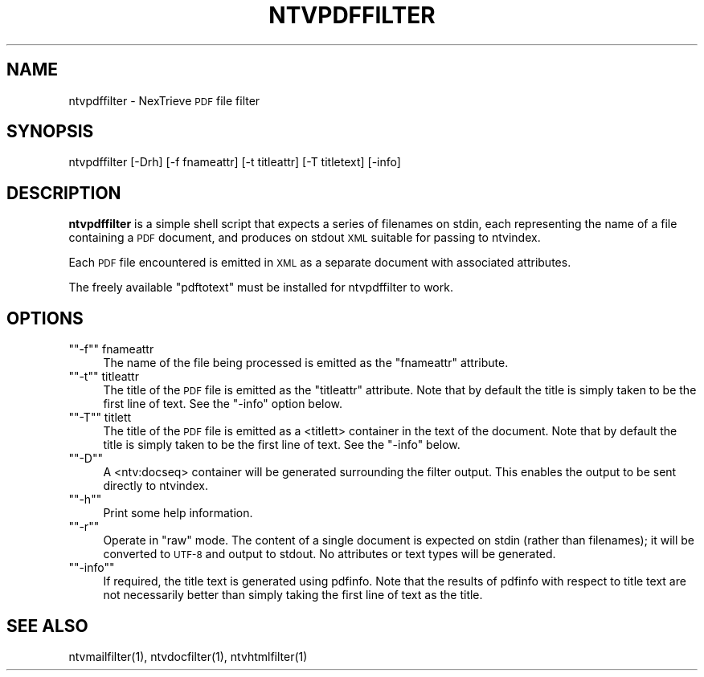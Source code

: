 .\" Automatically generated by Pod::Man version 1.15
.\" Fri Nov 22 12:11:10 2002
.\"
.\" Standard preamble:
.\" ======================================================================
.de Sh \" Subsection heading
.br
.if t .Sp
.ne 5
.PP
\fB\\$1\fR
.PP
..
.de Sp \" Vertical space (when we can't use .PP)
.if t .sp .5v
.if n .sp
..
.de Ip \" List item
.br
.ie \\n(.$>=3 .ne \\$3
.el .ne 3
.IP "\\$1" \\$2
..
.de Vb \" Begin verbatim text
.ft CW
.nf
.ne \\$1
..
.de Ve \" End verbatim text
.ft R

.fi
..
.\" Set up some character translations and predefined strings.  \*(-- will
.\" give an unbreakable dash, \*(PI will give pi, \*(L" will give a left
.\" double quote, and \*(R" will give a right double quote.  | will give a
.\" real vertical bar.  \*(C+ will give a nicer C++.  Capital omega is used
.\" to do unbreakable dashes and therefore won't be available.  \*(C` and
.\" \*(C' expand to `' in nroff, nothing in troff, for use with C<>
.tr \(*W-|\(bv\*(Tr
.ds C+ C\v'-.1v'\h'-1p'\s-2+\h'-1p'+\s0\v'.1v'\h'-1p'
.ie n \{\
.    ds -- \(*W-
.    ds PI pi
.    if (\n(.H=4u)&(1m=24u) .ds -- \(*W\h'-12u'\(*W\h'-12u'-\" diablo 10 pitch
.    if (\n(.H=4u)&(1m=20u) .ds -- \(*W\h'-12u'\(*W\h'-8u'-\"  diablo 12 pitch
.    ds L" ""
.    ds R" ""
.    ds C` ""
.    ds C' ""
'br\}
.el\{\
.    ds -- \|\(em\|
.    ds PI \(*p
.    ds L" ``
.    ds R" ''
'br\}
.\"
.\" If the F register is turned on, we'll generate index entries on stderr
.\" for titles (.TH), headers (.SH), subsections (.Sh), items (.Ip), and
.\" index entries marked with X<> in POD.  Of course, you'll have to process
.\" the output yourself in some meaningful fashion.
.if \nF \{\
.    de IX
.    tm Index:\\$1\t\\n%\t"\\$2"
..
.    nr % 0
.    rr F
.\}
.\"
.\" For nroff, turn off justification.  Always turn off hyphenation; it
.\" makes way too many mistakes in technical documents.
.hy 0
.if n .na
.\"
.\" Accent mark definitions (@(#)ms.acc 1.5 88/02/08 SMI; from UCB 4.2).
.\" Fear.  Run.  Save yourself.  No user-serviceable parts.
.bd B 3
.    \" fudge factors for nroff and troff
.if n \{\
.    ds #H 0
.    ds #V .8m
.    ds #F .3m
.    ds #[ \f1
.    ds #] \fP
.\}
.if t \{\
.    ds #H ((1u-(\\\\n(.fu%2u))*.13m)
.    ds #V .6m
.    ds #F 0
.    ds #[ \&
.    ds #] \&
.\}
.    \" simple accents for nroff and troff
.if n \{\
.    ds ' \&
.    ds ` \&
.    ds ^ \&
.    ds , \&
.    ds ~ ~
.    ds /
.\}
.if t \{\
.    ds ' \\k:\h'-(\\n(.wu*8/10-\*(#H)'\'\h"|\\n:u"
.    ds ` \\k:\h'-(\\n(.wu*8/10-\*(#H)'\`\h'|\\n:u'
.    ds ^ \\k:\h'-(\\n(.wu*10/11-\*(#H)'^\h'|\\n:u'
.    ds , \\k:\h'-(\\n(.wu*8/10)',\h'|\\n:u'
.    ds ~ \\k:\h'-(\\n(.wu-\*(#H-.1m)'~\h'|\\n:u'
.    ds / \\k:\h'-(\\n(.wu*8/10-\*(#H)'\z\(sl\h'|\\n:u'
.\}
.    \" troff and (daisy-wheel) nroff accents
.ds : \\k:\h'-(\\n(.wu*8/10-\*(#H+.1m+\*(#F)'\v'-\*(#V'\z.\h'.2m+\*(#F'.\h'|\\n:u'\v'\*(#V'
.ds 8 \h'\*(#H'\(*b\h'-\*(#H'
.ds o \\k:\h'-(\\n(.wu+\w'\(de'u-\*(#H)/2u'\v'-.3n'\*(#[\z\(de\v'.3n'\h'|\\n:u'\*(#]
.ds d- \h'\*(#H'\(pd\h'-\w'~'u'\v'-.25m'\f2\(hy\fP\v'.25m'\h'-\*(#H'
.ds D- D\\k:\h'-\w'D'u'\v'-.11m'\z\(hy\v'.11m'\h'|\\n:u'
.ds th \*(#[\v'.3m'\s+1I\s-1\v'-.3m'\h'-(\w'I'u*2/3)'\s-1o\s+1\*(#]
.ds Th \*(#[\s+2I\s-2\h'-\w'I'u*3/5'\v'-.3m'o\v'.3m'\*(#]
.ds ae a\h'-(\w'a'u*4/10)'e
.ds Ae A\h'-(\w'A'u*4/10)'E
.    \" corrections for vroff
.if v .ds ~ \\k:\h'-(\\n(.wu*9/10-\*(#H)'\s-2\u~\d\s+2\h'|\\n:u'
.if v .ds ^ \\k:\h'-(\\n(.wu*10/11-\*(#H)'\v'-.4m'^\v'.4m'\h'|\\n:u'
.    \" for low resolution devices (crt and lpr)
.if \n(.H>23 .if \n(.V>19 \
\{\
.    ds : e
.    ds 8 ss
.    ds o a
.    ds d- d\h'-1'\(ga
.    ds D- D\h'-1'\(hy
.    ds th \o'bp'
.    ds Th \o'LP'
.    ds ae ae
.    ds Ae AE
.\}
.rm #[ #] #H #V #F C
.\" ======================================================================
.\"
.IX Title "NTVPDFFILTER 1"
.TH NTVPDFFILTER 1 "2.0.0" "2002-11-22" "NexTrieve"
.UC
.SH "NAME"
ntvpdffilter \- NexTrieve \s-1PDF\s0 file filter
.SH "SYNOPSIS"
.IX Header "SYNOPSIS"
.Vb 1
\&  ntvpdffilter [-Drh] [-f fnameattr] [-t titleattr] [-T titletext] [-info]
.Ve
.SH "DESCRIPTION"
.IX Header "DESCRIPTION"
\&\fBntvpdffilter\fR is a simple shell script that expects a series of filenames
on stdin, each representing the name of a file containing a \s-1PDF\s0
document, and produces on stdout \s-1XML\s0 suitable for passing to ntvindex.
.PP
Each \s-1PDF\s0 file encountered is emitted in \s-1XML\s0 as a separate document
with associated attributes.
.PP
The freely available \*(L"pdftotext\*(R" must be installed for ntvpdffilter to
work.
.SH "OPTIONS"
.IX Header "OPTIONS"
.if n .Ip "\f(CW""""\-f""""\fR fnameattr" 4
.el .Ip "\f(CW\-f\fR fnameattr" 4
.IX Item "-f fnameattr"
The name of the file being processed is emitted as the \*(L"fnameattr\*(R" attribute.
.if n .Ip "\f(CW""""\-t""""\fR titleattr" 4
.el .Ip "\f(CW\-t\fR titleattr" 4
.IX Item "-t titleattr"
The title of the \s-1PDF\s0 file is emitted as the \*(L"titleattr\*(R" attribute.  Note that
by default the title is simply taken to be the first line of text.  See the
\&\f(CW\*(C`\-info\*(C'\fR option below.
.if n .Ip "\f(CW""""\-T""""\fR titlett" 4
.el .Ip "\f(CW\-T\fR titlett" 4
.IX Item "-T titlett"
The title of the \s-1PDF\s0 file is emitted as a <titlett> container in the
text of the document.  Note that by default the title is simply taken
to be the first line of text.  See the \f(CW\*(C`\-info\*(C'\fR below.
.if n .Ip "\f(CW""""\-D""""\fR" 4
.el .Ip "\f(CW\-D\fR" 4
.IX Item "-D"
A <ntv:docseq> container will be generated surrounding the filter output.
This enables the output to be sent directly to ntvindex.
.if n .Ip "\f(CW""""\-h""""\fR" 4
.el .Ip "\f(CW\-h\fR" 4
.IX Item "-h"
Print some help information.
.if n .Ip "\f(CW""""\-r""""\fR" 4
.el .Ip "\f(CW\-r\fR" 4
.IX Item "-r"
Operate in \*(L"raw\*(R" mode.  The content of a single document is expected on stdin
(rather than filenames); it will be converted to \s-1UTF-8\s0 and output to
stdout.  No attributes or text types will be generated.
.if n .Ip "\f(CW""""\-info""""\fR" 4
.el .Ip "\f(CW\-info\fR" 4
.IX Item "-info"
If required, the title text is generated using pdfinfo.  Note that the
results of pdfinfo with respect to title text are not necessarily better
than simply taking the first line of text as the title.
.SH "SEE ALSO"
.IX Header "SEE ALSO"
.Vb 1
\&    ntvmailfilter(1), ntvdocfilter(1), ntvhtmlfilter(1)
.Ve
